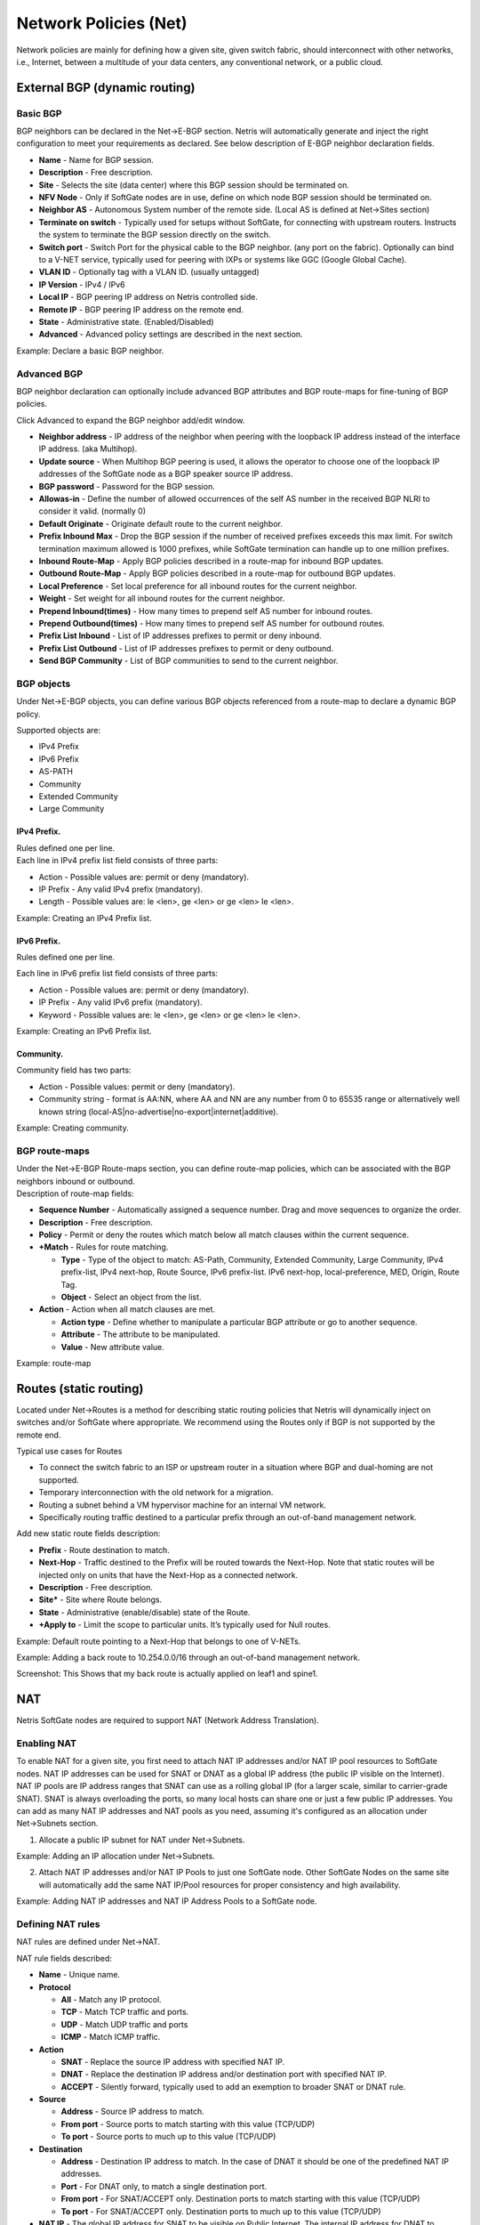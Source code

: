 ######################
Network Policies (Net)
######################
Network policies are mainly for defining how a given site, given switch fabric, should interconnect with other networks, i.e., Internet, between a multitude of your data centers, any conventional network, or a public cloud. 

External BGP (dynamic routing)
==============================
Basic BGP
---------
BGP neighbors can be declared in the Net→E-BGP section. Netris will automatically generate and inject the right configuration to meet your requirements as declared. See below description of E-BGP neighbor declaration fields.

* **Name** - Name for BGP session.
* **Description** - Free description.
* **Site** - Selects the  site (data center) where this  BGP session should be terminated on.
* **NFV Node** - Only if SoftGate nodes are in use, define on which node BGP session should be terminated on.
* **Neighbor AS** - Autonomous System number of the remote side. (Local AS is defined at Net→Sites section)
* **Terminate on switch** - Typically used for setups without SoftGate, for connecting with upstream routers. Instructs the system to terminate the BGP session directly on the switch. 
* **Switch port** - Switch Port for the physical cable to the BGP neighbor. (any port on the fabric). Optionally can bind to a V-NET service, typically used for peering with IXPs or systems like GGC (Google Global Cache).
* **VLAN ID** - Optionally tag with a VLAN ID. (usually untagged)
* **IP Version** - IPv4 / IPv6
* **Local IP** - BGP peering IP address on Netris controlled side.
* **Remote IP** - BGP peering IP address on the remote end.
* **State** - Administrative state. (Enabled/Disabled)
* **Advanced** - Advanced policy settings are described in the next section. 

Example: Declare a basic BGP neighbor.

.. image:: images/BGP_neighbor.png
    :align: center
    

Advanced BGP
------------
BGP neighbor declaration can optionally include advanced BGP attributes and BGP route-maps for fine-tuning of BGP policies. 

Click Advanced to expand the BGP neighbor add/edit window.

* **Neighbor address** - IP address of the neighbor when peering with the loopback IP address instead of the interface IP address. (aka Multihop).
* **Update source** - When Multihop BGP peering is used, it allows the        operator to choose one of the loopback IP addresses of the SoftGate node as a BGP speaker source IP address.
* **BGP password** - Password for the BGP session.
* **Allowas-in** - Define the number of allowed occurrences of the self AS number in the received BGP NLRI to consider it valid. (normally 0)
* **Default Originate** - Originate default route to the current neighbor.
* **Prefix Inbound Max** - Drop the BGP session if the number of received prefixes exceeds this max limit. For switch termination maximum allowed is 1000 prefixes, while SoftGate termination can handle up to one million prefixes. 
* **Inbound Route-Map** - Apply BGP policies described in a route-map for inbound BGP updates. 
* **Outbound Route-Map** - Apply BGP policies described in a route-map for outbound BGP updates. 
* **Local Preference** - Set local preference for all inbound routes for the current neighbor.
* **Weight** - Set weight for all inbound routes for the current neighbor.
* **Prepend Inbound(times)** - How many times to prepend self AS number for inbound routes.
* **Prepend Outbound(times)** - How many times to prepend self AS number for outbound routes.
* **Prefix List Inbound** - List of IP addresses prefixes to permit or deny inbound.
* **Prefix List Outbound** - List of IP addresses prefixes to permit or deny outbound.
* **Send BGP Community** - List of BGP communities to send to the current neighbor.

BGP objects
-----------
Under Net→E-BGP objects, you can define various BGP objects referenced from a route-map to declare a dynamic BGP policy.

| Supported objects are:

* IPv4 Prefix
* IPv6 Prefix
* AS-PATH
* Community
* Extended Community
* Large Community

IPv4 Prefix.
^^^^^^^^^^^^
| Rules defined one per line. 
| Each line in IPv4 prefix list field consists of three parts: 

* Action - Possible values are: permit or deny (mandatory).
* IP Prefix - Any valid IPv4 prefix (mandatory).
* Length - Possible values are: le <len>, ge <len> or ge <len> le <len>. 

Example: Creating an IPv4 Prefix list.

.. image:: images/IPv4_Prefix.png
    :align: center
    
IPv6 Prefix.
^^^^^^^^^^^^
| Rules defined one per line.
Each line in IPv6 prefix list field consists of three parts: 

* Action - Possible values are: permit or deny (mandatory).
* IP Prefix - Any valid IPv6 prefix (mandatory).
* Keyword - Possible values are: le <len>, ge <len> or ge <len> le <len>. 

Example: Creating an IPv6 Prefix list.

.. image:: images/IPv6_Prefix.png
    :align: center
    
Community.
^^^^^^^^^^
| Community field has two parts:
* Action - Possible values: permit or deny (mandatory).
* Community string - format is AA:NN, where AA and NN are any number from 0 to 65535 range or alternatively well known string (local-AS|no-advertise|no-export|internet|additive).

Example: Creating community.

.. image:: images/community.png
    :align: center
    
BGP route-maps
--------------
| Under the Net→E-BGP Route-maps section, you can define route-map policies, which can be associated with the BGP neighbors inbound or outbound. 
| Description of route-map fields:

* **Sequence Number** - Automatically assigned a sequence number. Drag and move sequences to organize the order.
* **Description** - Free description.
* **Policy** - Permit or deny the routes which match below all match clauses within the current sequence.
* **+Match** - Rules for route matching.

  * **Type** - Type of the object to match: AS-Path, Community, Extended Community, Large Community, IPv4 prefix-list, IPv4 next-hop, Route Source, IPv6 prefix-list. IPv6 next-hop, local-preference, MED, Origin, Route Tag. 
  * **Object** - Select an object from the list. 
  
* **Action** - Action when all match clauses are met.

  * **Action type** - Define whether to manipulate a particular BGP attribute or go to another sequence.
  * **Attribute** - The attribute to be manipulated.
  * **Value** - New attribute value.
    
Example: route-map

.. image:: images/route-map.png
    :align: center
    
Routes (static routing)
=======================
Located under Net→Routes is a method for describing static routing policies that Netris will dynamically inject on switches and/or SoftGate where appropriate.
We recommend using the Routes only if BGP is not supported by the remote end. 

| Typical use cases for Routes
* To connect the switch fabric to an ISP or upstream router in a situation where BGP and dual-homing are not supported. 
* Temporary interconnection with the old network for a migration. 
* Routing a subnet behind a VM hypervisor machine for an internal VM network.
* Specifically routing traffic destined to a particular prefix through an out-of-band management network.

| Add new static route fields description:
* **Prefix** - Route destination to match. 
* **Next-Hop** - Traffic destined to the Prefix will be routed towards the Next-Hop. Note that static routes will be injected only on units that have the Next-Hop as a connected network.
* **Description** - Free description.
* **Site*** - Site where Route belongs. 
* **State** - Administrative (enable/disable) state of the Route. 
* **+Apply to** -  Limit the scope to particular units. It’s typically used for Null routes.


Example: Default route pointing to a Next-Hop that belongs to one of V-NETs. 

.. image:: images/defaultroute.png
    :align: center

Example: Adding a back route to 10.254.0.0/16 through an out-of-band management network.  

.. image:: images/static_route.png
    :align: center
    
Screenshot: This Shows that my back route is actually applied on leaf1 and spine1.

.. image:: images/leaf1_spine1.png
    :align: center
    
NAT
===
Netris SoftGate nodes are required to support NAT (Network Address Translation). 

Enabling NAT
------------
To enable NAT for a given site, you first need to attach NAT IP addresses and/or NAT IP pool resources to SoftGate nodes. NAT IP addresses can be used for SNAT or DNAT as a global IP address (the public IP visible on the Internet). NAT IP pools are IP address ranges that SNAT can use as a rolling global IP (for a larger scale, similar to carrier-grade SNAT). SNAT is always overloading the ports, so many local hosts can share one or just a few public IP addresses. You can add as many NAT IP addresses and NAT pools as you need, assuming it's configured as an allocation under Net→Subnets section.

1. Allocate a public IP subnet for NAT under Net→Subnets. 

Example: Adding an IP allocation under Net→Subnets.

.. image:: images/IP_allocation.png
    :align: center

2. Attach NAT IP addresses and/or NAT IP Pools to just one SoftGate node. Other SoftGate Nodes on the same site will automatically add the same NAT IP/Pool resources for proper consistency and high availability.

Example: Adding NAT IP addresses and NAT IP Address Pools to a SoftGate node.

.. image:: images/NATIP_address.png
    :align: center

Defining NAT rules
------------------
NAT rules are defined under Net→NAT.

NAT rule fields described:

* **Name** - Unique name.
* **Protocol** 

  * **All** - Match any IP protocol.
  * **TCP** - Match TCP traffic and ports.
  * **UDP** - Match UDP traffic and ports
  * **ICMP** - Match ICMP traffic.
  
* **Action** 

  * **SNAT** - Replace the source IP address with specified NAT IP.
  * **DNAT** - Replace the destination IP address and/or destination port with specified NAT IP. 
  * **ACCEPT** - Silently forward, typically used to add an exemption to broader SNAT or DNAT rule. 
  
* **Source**

  * **Address** - Source IP address to match.
  * **From port** - Source ports to match starting with this value (TCP/UDP)
  * **To port** - Source ports to much up to this value (TCP/UDP)
  
* **Destination**

  * **Address** - Destination IP address to match. In the case of DNAT it should be one of the predefined NAT IP addresses.
  * **Port** - For DNAT only, to match a single destination port.
  * **From port** - For SNAT/ACCEPT only. Destination ports to match starting with this value (TCP/UDP)
  * **To port** - For SNAT/ACCEPT only. Destination ports to much up to this value (TCP/UDP)
  
* **NAT IP** - The global IP address for SNAT to be visible on Public Internet. The internal IP address for DNAT to replace the original destination address with.
* **Status** - Administrative state (enable/disable).
* **Comment** - Free optional comment.

Example: SNAT all hosts on 10.0.0.0/8 to the Internet using 198.51.100.65 as a global IP. 

.. image:: images/globalIP.png
    :align: center
    
Example: Port forwarding. DNAT the traffic destined to 198.51.100.66:80 to be forwarded to the host 10.0.4.10 on port tcp/1080. 

.. image:: images/Port_Forwarding.png
    :align: center

SiteMesh
========
SiteMesh is a Netris service for site-to-site interconnects over the public Internet. SiteMesh automatically generates configuration for WireGuard to create encrypted tunnels between participating sites and automatically generates a configuration for FRR to run dynamic routing. Hence, sites learn how to reach each other over the mesh WireGuard tunnels. The SiteMesh feature requires a SoftGate node at each participating site. 

Edit Net->Sites, do declare what sites should form a SiteMesh. See SiteMesh types described below.

* **Disabled** - Do not participate in SiteMesh.
* **Hub** - Hub sites form full-mesh tunnels with all other sites (Hub and non-Hub) and can carry transit traffic for non-Hub sites. (usually major data center sites)
* **Spoke** - Spoke sites form tunnels with all Hub sites. Spoke to Spoke traffic will transit a Hub site. (small data center sites or major office sites)
* **Dynamic Spoke** - Dynamic Spoke is like Spoke, but it will maintain a tunnel only with one Hub site, based on dynamic connectivity measurements underneath and mathematical modeling. (small office sites)

Screenshot: Site Mesh parameter editing a Site under Net→Sites.

.. image:: images/Site_Mesh.png
    :align: center  
    
You only need to define your site-to-site VPN architecture policy by selecting SiteMesh mode for every site. Netris will generate the WireGuard tunnels (using randomly generated keys, and generate FRR rules to get the dynamic routing to converge.

.. image:: images/SiteMesh_modes.png
    :align: center  
    
Check the Net→Site Mesh section for the listing of tunnel statuses.

Screenshot: Listing of SiteMesh tunnels and BGP statuses (Net→Site Mesh)

.. image:: images/SiteMesh_listing.png
    :align: center  
    
Looking Glass
=============
The Looking Glass Is a GUI-based tool for looking up routing information from a switch or SoftGate perspective. You can access the Looking Glass either from Topology, individually for every device (right click on device → details → Looking Glass), or by navigating to Net→Looking Glass then selecting the device from the top-left dropdown menu. 

Looking Glass controls described for IPv4/IPv6 protocol families.

* **BGP Summary** - Shows the summary of BGP adjacencies with neighbors, interface names, prefixes received. You can click on the neighbor name then query for the list of advertised/received prefixes.
* **BGP Route** - Lookup the BGP table (RIB) for the given address.
* **Route** - Lookup switch routing table for the given address.
* **Traceroute** - Conduct a traceroute from the selected device towards the given destination, optionally allowing to determine the source IP address.
* **Ping** - Execute a ping on the selected device towards the given destination, optionally allowing to select the source IP address.

Example: Spine1: listing BGP neighbors and number of received prefixes.

.. image:: images/Spine1.png
    :align: center
    
Example: BGP Route - looking up my leaf1 switch’s loopback address from spine1’s perspective. Spine1 is load balancing between two available paths. 

.. image:: images/BGP_route.png
    :align: center

Example: Ping.

.. image:: images/ping.png
    :align: center

| Looking Glass controls described for the EVPN family.
* **BGP Summary** - Show brief summary of BGP adjacencies with neighbors, interface names, and EVPN prefixes received. 
* **VNI** - List VNIs learned.
* **BGP EVPN** - List detailed EVPN routing information optionally for the given route distinguisher. 
* **MAC table** - List MAC address table for the given VNI.

Example: Listing of adjacent BGP neighbors and number of EVPN prefixes received.

.. image:: images/BGP_neighbors_listing.png
    :align: center

Example: Listing MAC addresses on VNI 2.

.. image:: images/MAC_listing.png
    :align: center

Example: EVPN routing information listing for a specified route distinguisher.

.. image:: images/EVPN_routing.png
    :align: center
